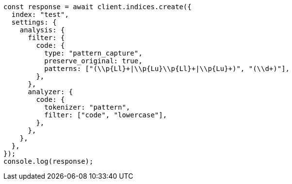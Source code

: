 // This file is autogenerated, DO NOT EDIT
// Use `node scripts/generate-docs-examples.js` to generate the docs examples

[source, js]
----
const response = await client.indices.create({
  index: "test",
  settings: {
    analysis: {
      filter: {
        code: {
          type: "pattern_capture",
          preserve_original: true,
          patterns: ["(\\p{Ll}+|\\p{Lu}\\p{Ll}+|\\p{Lu}+)", "(\\d+)"],
        },
      },
      analyzer: {
        code: {
          tokenizer: "pattern",
          filter: ["code", "lowercase"],
        },
      },
    },
  },
});
console.log(response);
----
